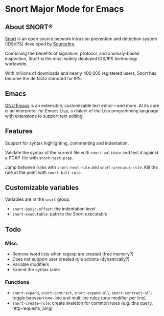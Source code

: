 
#+AUTHOR: Øyvind Ingvaldsen <oyvind.ingvaldsen@gmail.com>
#+DATE: <2012-12-04 Tue>

* Snort Major Mode for Emacs
** About SNORT®

   [[http://upload.wikimedia.org/wikipedia/en/3/3a/Snort_ids_logo.png]]

   [[http://www.snort.org/][Snort]] is an open source network intrusion prevention and detection system (IDS/IPS) 
   developed by [[http://www.sourcefire.com/][Sourcefire]]. 

   Combining the benefits of signature, protocol, and anomaly-based inspection, 
   Snort is the most widely deployed IDS/IPS technology worldwide. 

   With millions of downloads and nearly 400,000 registered users, 
   Snort has become the de facto standard for IPS. 

** Emacs 

   [[http://www.gnu.org/software/emacs/][GNU Emacs]] is an extensible, customizable text editor—and more. 
   At its core is an interpreter for Emacs Lisp, a dialect of the 
   Lisp programming language with extensions to support text editing. 

** Features

   Support for syntax highlighting, commenting and indentation.

   Validate the syntax of the current file with =snort-validate= and test it against a 
   PCAP-file with =snort-test-pcap=.

   Jump between rules with =snort-next-rule= and =snort-previous-rule=. Kill the rule at the point with =snort-kill-rule=.

** Customizable variables
   
   Variables are in the =snort= group.

   - =snort-basic-offset=: the indentation level
   - =snort-executable=: path to the Snort executable

** Todo
*** Misc.
    - Remove word lists when regexp are created (free memory?)
    - Does not support user created rule actions (dynamically?)
    - Variable modifiers 
    - Extend the syntax table
*** Functions
    - =snort-expand=, =snort-contract=, =snort-expand-all=, =snort-contract-all=: toggle between one-line and multiline rules (one modifier per line)
    - =snort-create-rule=: create skeleton for common rules (e.g. dns query, http-requests, ping)

    
